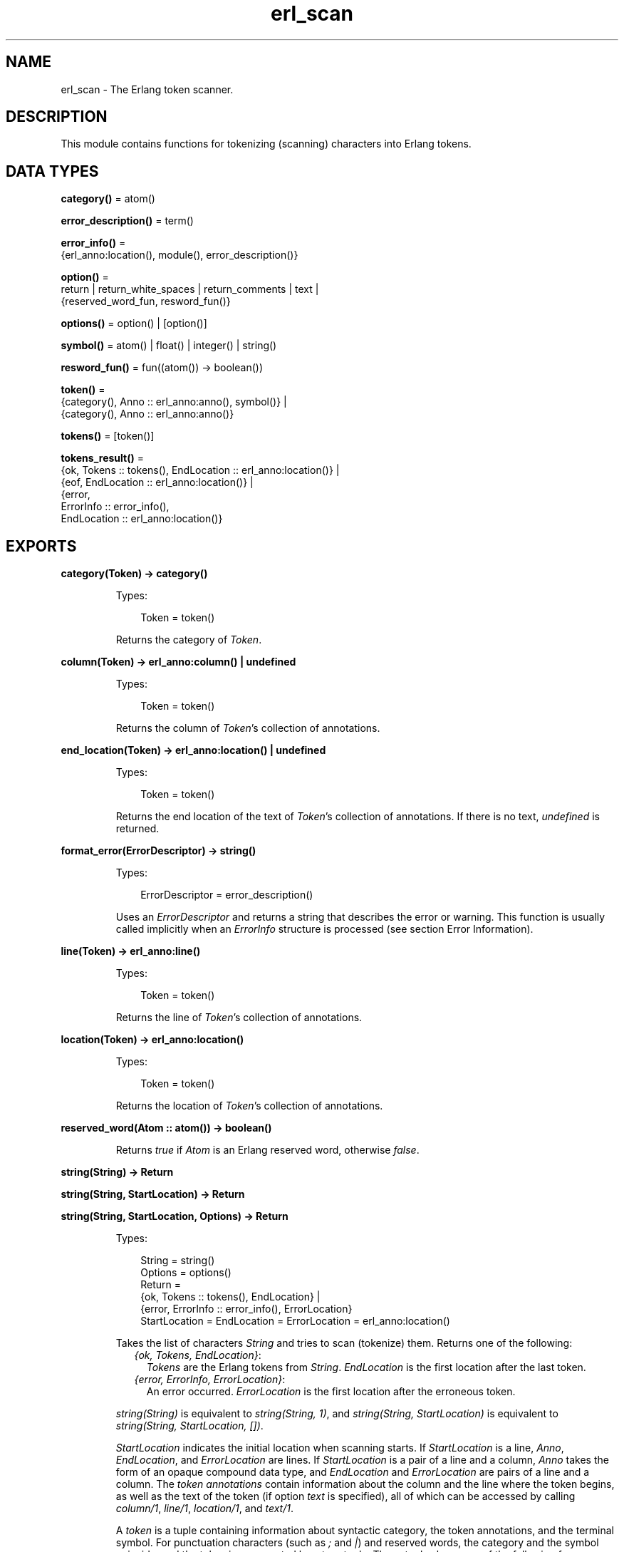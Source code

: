 .TH erl_scan 3 "stdlib 3.13.1" "Ericsson AB" "Erlang Module Definition"
.SH NAME
erl_scan \- The Erlang token scanner.
.SH DESCRIPTION
.LP
This module contains functions for tokenizing (scanning) characters into Erlang tokens\&.
.SH DATA TYPES
.nf

\fBcategory()\fR\& = atom()
.br
.fi
.nf

\fBerror_description()\fR\& = term()
.br
.fi
.nf

\fBerror_info()\fR\& = 
.br
    {erl_anno:location(), module(), error_description()}
.br
.fi
.nf

\fBoption()\fR\& = 
.br
    return | return_white_spaces | return_comments | text |
.br
    {reserved_word_fun, resword_fun()}
.br
.fi
.nf

\fBoptions()\fR\& = option() | [option()]
.br
.fi
.nf

\fBsymbol()\fR\& = atom() | float() | integer() | string()
.br
.fi
.nf

\fBresword_fun()\fR\& = fun((atom()) -> boolean())
.br
.fi
.nf

\fBtoken()\fR\& = 
.br
    {category(), Anno :: erl_anno:anno(), symbol()} |
.br
    {category(), Anno :: erl_anno:anno()}
.br
.fi
.nf

\fBtokens()\fR\& = [token()]
.br
.fi
.nf

\fBtokens_result()\fR\& = 
.br
    {ok, Tokens :: tokens(), EndLocation :: erl_anno:location()} |
.br
    {eof, EndLocation :: erl_anno:location()} |
.br
    {error,
.br
     ErrorInfo :: error_info(),
.br
     EndLocation :: erl_anno:location()}
.br
.fi
.SH EXPORTS
.LP
.nf

.B
category(Token) -> category()
.br
.fi
.br
.RS
.LP
Types:

.RS 3
Token = token()
.br
.RE
.RE
.RS
.LP
Returns the category of \fIToken\fR\&\&.
.RE
.LP
.nf

.B
column(Token) -> erl_anno:column() | undefined
.br
.fi
.br
.RS
.LP
Types:

.RS 3
Token = token()
.br
.RE
.RE
.RS
.LP
Returns the column of \fIToken\fR\&\&'s collection of annotations\&.
.RE
.LP
.nf

.B
end_location(Token) -> erl_anno:location() | undefined
.br
.fi
.br
.RS
.LP
Types:

.RS 3
Token = token()
.br
.RE
.RE
.RS
.LP
Returns the end location of the text of \fIToken\fR\&\&'s collection of annotations\&. If there is no text, \fIundefined\fR\& is returned\&.
.RE
.LP
.nf

.B
format_error(ErrorDescriptor) -> string()
.br
.fi
.br
.RS
.LP
Types:

.RS 3
ErrorDescriptor = error_description()
.br
.RE
.RE
.RS
.LP
Uses an \fIErrorDescriptor\fR\& and returns a string that describes the error or warning\&. This function is usually called implicitly when an \fIErrorInfo\fR\& structure is processed (see section Error Information)\&.
.RE
.LP
.nf

.B
line(Token) -> erl_anno:line()
.br
.fi
.br
.RS
.LP
Types:

.RS 3
Token = token()
.br
.RE
.RE
.RS
.LP
Returns the line of \fIToken\fR\&\&'s collection of annotations\&.
.RE
.LP
.nf

.B
location(Token) -> erl_anno:location()
.br
.fi
.br
.RS
.LP
Types:

.RS 3
Token = token()
.br
.RE
.RE
.RS
.LP
Returns the location of \fIToken\fR\&\&'s collection of annotations\&.
.RE
.LP
.nf

.B
reserved_word(Atom :: atom()) -> boolean()
.br
.fi
.br
.RS
.LP
Returns \fItrue\fR\& if \fIAtom\fR\& is an Erlang reserved word, otherwise \fIfalse\fR\&\&.
.RE
.LP
.nf

.B
string(String) -> Return
.br
.fi
.br
.nf

.B
string(String, StartLocation) -> Return
.br
.fi
.br
.nf

.B
string(String, StartLocation, Options) -> Return
.br
.fi
.br
.RS
.LP
Types:

.RS 3
String = string()
.br
Options = options()
.br
Return = 
.br
    {ok, Tokens :: tokens(), EndLocation} |
.br
    {error, ErrorInfo :: error_info(), ErrorLocation}
.br
StartLocation = EndLocation = ErrorLocation = erl_anno:location()
.br
.RE
.RE
.RS
.LP
Takes the list of characters \fIString\fR\& and tries to scan (tokenize) them\&. Returns one of the following:
.RS 2
.TP 2
.B
\fI{ok, Tokens, EndLocation}\fR\&:
\fITokens\fR\& are the Erlang tokens from \fIString\fR\&\&. \fIEndLocation\fR\& is the first location after the last token\&.
.TP 2
.B
\fI{error, ErrorInfo, ErrorLocation}\fR\&:
An error occurred\&. \fIErrorLocation\fR\& is the first location after the erroneous token\&.
.RE
.LP
\fIstring(String)\fR\& is equivalent to \fIstring(String, 1)\fR\&, and \fIstring(String, StartLocation)\fR\& is equivalent to \fIstring(String, StartLocation, [])\fR\&\&.
.LP
\fIStartLocation\fR\& indicates the initial location when scanning starts\&. If \fIStartLocation\fR\& is a line, \fIAnno\fR\&, \fIEndLocation\fR\&, and \fIErrorLocation\fR\& are lines\&. If \fIStartLocation\fR\& is a pair of a line and a column, \fIAnno\fR\& takes the form of an opaque compound data type, and \fIEndLocation\fR\& and \fIErrorLocation\fR\& are pairs of a line and a column\&. The \fItoken annotations\fR\& contain information about the column and the line where the token begins, as well as the text of the token (if option \fItext\fR\& is specified), all of which can be accessed by calling \fIcolumn/1\fR\&, \fIline/1\fR\&, \fIlocation/1\fR\&, and \fItext/1\fR\&\&.
.LP
A \fItoken\fR\& is a tuple containing information about syntactic category, the token annotations, and the terminal symbol\&. For punctuation characters (such as \fI;\fR\& and \fI|\fR\&) and reserved words, the category and the symbol coincide, and the token is represented by a two-tuple\&. Three-tuples have one of the following forms:
.RS 2
.TP 2
*
\fI{atom, Anno, atom()}\fR\&
.LP
.TP 2
*
\fI{char, Anno, char()}\fR\&
.LP
.TP 2
*
\fI{comment, Anno, string()}\fR\&
.LP
.TP 2
*
\fI{float, Anno, float()}\fR\&
.LP
.TP 2
*
\fI{integer, Anno, integer()}\fR\&
.LP
.TP 2
*
\fI{var, Anno, atom()}\fR\&
.LP
.TP 2
*
\fI{white_space, Anno, string()}\fR\&
.LP
.RE

.LP
Valid options:
.RS 2
.TP 2
.B
\fI{reserved_word_fun, reserved_word_fun()}\fR\&:
A callback function that is called when the scanner has found an unquoted atom\&. If the function returns \fItrue\fR\&, the unquoted atom itself becomes the category of the token\&. If the function returns \fIfalse\fR\&, \fIatom\fR\& becomes the category of the unquoted atom\&.
.TP 2
.B
\fIreturn_comments\fR\&:
Return comment tokens\&.
.TP 2
.B
\fIreturn_white_spaces\fR\&:
Return white space tokens\&. By convention, a newline character, if present, is always the first character of the text (there cannot be more than one newline in a white space token)\&.
.TP 2
.B
\fIreturn\fR\&:
Short for \fI[return_comments, return_white_spaces]\fR\&\&.
.TP 2
.B
\fItext\fR\&:
Include the token text in the token annotation\&. The text is the part of the input corresponding to the token\&.
.RE
.RE
.LP
.nf

.B
symbol(Token) -> symbol()
.br
.fi
.br
.RS
.LP
Types:

.RS 3
Token = token()
.br
.RE
.RE
.RS
.LP
Returns the symbol of \fIToken\fR\&\&.
.RE
.LP
.nf

.B
text(Token) -> erl_anno:text() | undefined
.br
.fi
.br
.RS
.LP
Types:

.RS 3
Token = token()
.br
.RE
.RE
.RS
.LP
Returns the text of \fIToken\fR\&\&'s collection of annotations\&. If there is no text, \fIundefined\fR\& is returned\&.
.RE
.LP
.nf

.B
tokens(Continuation, CharSpec, StartLocation) -> Return
.br
.fi
.br
.nf

.B
tokens(Continuation, CharSpec, StartLocation, Options) -> Return
.br
.fi
.br
.RS
.LP
Types:

.RS 3
Continuation = return_cont() | []
.br
CharSpec = char_spec()
.br
StartLocation = erl_anno:location()
.br
Options = options()
.br
Return = 
.br
    {done,
.br
     Result :: tokens_result(),
.br
     LeftOverChars :: char_spec()} |
.br
    {more, Continuation1 :: return_cont()}
.br
.nf
\fBchar_spec()\fR\& = string() | eof
.fi
.br
.nf
\fBreturn_cont()\fR\&
.fi
.br
.RS 2
An opaque continuation\&.
.RE
.RE
.RE
.RS
.LP
This is the re-entrant scanner, which scans characters until either a \fIdot\fR\& (\&'\&.\&' followed by a white space) or \fIeof\fR\& is reached\&. It returns:
.RS 2
.TP 2
.B
\fI{done, Result, LeftOverChars}\fR\&:
Indicates that there is sufficient input data to get a result\&. \fIResult\fR\& is:
.RS 2
.TP 2
.B
\fI{ok, Tokens, EndLocation}\fR\&:
The scanning was successful\&. \fITokens\fR\& is the list of tokens including \fIdot\fR\&\&.
.TP 2
.B
\fI{eof, EndLocation}\fR\&:
End of file was encountered before any more tokens\&.
.TP 2
.B
\fI{error, ErrorInfo, EndLocation}\fR\&:
An error occurred\&. \fILeftOverChars\fR\& is the remaining characters of the input data, starting from \fIEndLocation\fR\&\&.
.RE
.TP 2
.B
\fI{more, Continuation1}\fR\&:
More data is required for building a term\&. \fIContinuation1\fR\& must be passed in a new call to \fItokens/3,4\fR\& when more data is available\&.
.RE
.LP
The \fICharSpec\fR\& \fIeof\fR\& signals end of file\&. \fILeftOverChars\fR\& then takes the value \fIeof\fR\& as well\&.
.LP
\fItokens(Continuation, CharSpec, StartLocation)\fR\& is equivalent to \fItokens(Continuation, CharSpec, StartLocation, [])\fR\&\&.
.LP
For a description of the options, see \fIstring/3\fR\&\&.
.RE
.SH "ERROR INFORMATION"

.LP
\fIErrorInfo\fR\& is the standard \fIErrorInfo\fR\& structure that is returned from all I/O modules\&. The format is as follows:
.LP
.nf

{ErrorLocation, Module, ErrorDescriptor}
.fi
.LP
A string describing the error is obtained with the following call:
.LP
.nf

Module:format_error(ErrorDescriptor)
.fi
.SH "NOTES"

.LP
The continuation of the first call to the re-entrant input functions must be \fI[]\fR\&\&. For a complete description of how the re-entrant input scheme works, see Armstrong, Virding and Williams: \&'Concurrent Programming in Erlang\&', Chapter 13\&.
.SH "SEE ALSO"

.LP
\fIerl_anno(3)\fR\&, \fIerl_parse(3)\fR\&, \fIio(3)\fR\&